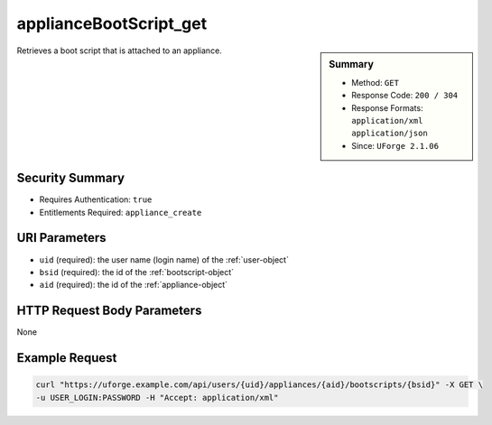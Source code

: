 .. Copyright 2016 FUJITSU LIMITED

.. _applianceBootScript-get:

applianceBootScript_get
-----------------------

.. function:: GET /users/{uid}/appliances/{aid}/bootscripts/{bsid}

.. sidebar:: Summary

	* Method: ``GET``
	* Response Code: ``200 / 304``
	* Response Formats: ``application/xml`` ``application/json``
	* Since: ``UForge 2.1.06``

Retrieves a boot script that is attached to an appliance.

Security Summary
~~~~~~~~~~~~~~~~

* Requires Authentication: ``true``
* Entitlements Required: ``appliance_create``

URI Parameters
~~~~~~~~~~~~~~

* ``uid`` (required): the user name (login name) of the :ref:`user-object`
* ``bsid`` (required): the id of the :ref:`bootscript-object`
* ``aid`` (required): the id of the :ref:`appliance-object`

HTTP Request Body Parameters
~~~~~~~~~~~~~~~~~~~~~~~~~~~~

None

Example Request
~~~~~~~~~~~~~~~

.. code-block:: bash

	curl "https://uforge.example.com/api/users/{uid}/appliances/{aid}/bootscripts/{bsid}" -X GET \
	-u USER_LOGIN:PASSWORD -H "Accept: application/xml"

.. seealso::

	 * :ref:`bootscript-object`
	 * :ref:`appliance-object`
	 * :ref:`applianceBootScript-create`
	 * :ref:`applianceBootScript-delete`
	 * :ref:`applianceBootScript-deleteAll`
	 * :ref:`applianceBootScript-download`
	 * :ref:`applianceBootScript-downloadFile`
	 * :ref:`applianceBootScript-getAll`
	 * :ref:`applianceBootScript-update`
	 * :ref:`applianceBootScript-upload`
